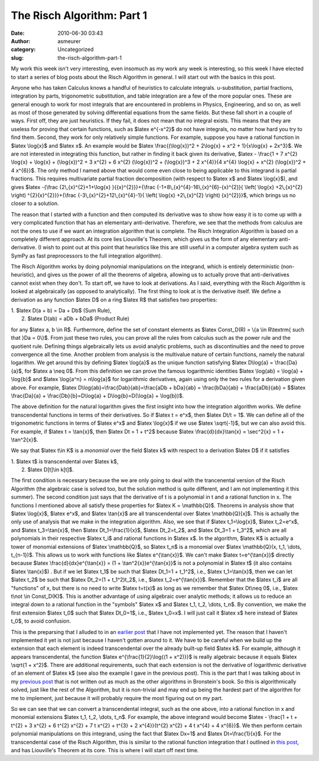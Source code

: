 The Risch Algorithm: Part 1
###########################
:date: 2010-06-30 03:43
:author: asmeurer
:category: Uncategorized
:slug: the-risch-algorithm-part-1

My work this week isn't very interesting, even insomuch as my work any
week is interesting, so this week I have elected to start a series of
blog posts about the Risch Algorithm in general. I will start out with
the basics in this post.

Anyone who has taken Calculus knows a handful of heuristics to calculate
integrals. u-substitution, partial fractions, integration by parts,
trigonometric substitution, and table integration are a few of the more
popular ones. These are general enough to work for most integrals that
are encountered in problems in Physics, Engineering, and so on, as well
as most of those generated by solving differential equations from the
same fields. But these fall short in a couple of ways. First off, they
are just heuristics. If they fail, it does not mean that no integral
exists. This means that they are useless for proving that certain
functions, such as $latex e^{-x^2}$ do not have integrals, no matter how
hard you try to find them. Second, they work for only relatively simple
functions. For example, suppose you have a rational function in $latex
\\log{x}$ and $latex x$. An example would be $latex \\frac{(\\log{x})^2
+ 2\\log{x} + x^2 + 1}{x\\log{x} + 2x^3}$. We are not interested in
integrating this function, but rather in finding it back given its
derivative, $latex - \\frac{1 + 7 x^{2} \\log{x} + \\log{x} +
(\\log{x})^2 + 3 x^{2} + 6 x^{2} (\\log{x})^2 + (\\log{x})^3 + 2
x^{4}}{4 x^{4} \\log{x} + x^{2} (\\log{x})^2 + 4 x^{6}}$. The only
method I named above that would come even close to being applicable to
this integrand is partial fractions. This requires multivariate partial
fraction decomposition (with respect to $latex x$ and $latex \\log{x}$),
and gives $latex -{\\frac {2\\,{x}^{2}+1+\\log{x} }{{x}^{2}}}+{\\frac
{-1+8\\,{x}^{4}-16\\,{x}^{6}-{x}^{2}}{ \\left( \\log{x} +2\\,{x}^{2}
\\right) ^{2}{x}^{2}}}+{\\frac {-3\\,{x}^{2}+12\\,{x}^{4}-1}{ \\left(
\\log{x} +2\\,{x}^{2} \\right) {x}^{2}}}$, which brings us no closer to
a solution.

The reason that I started with a function and then computed its
derivative was to show how easy it is to come up with a very complicated
function that has an elementary anti-derivative. Therefore, we see that
the methods from calculus are not the ones to use if we want an
integration algorithm that is complete. The Risch Integration Algorithm
is based on a completely different approach. At its core lies
Liouville's Theorem, which gives us the form of any elementary
anti-derivative. (I wish to point out at this point that heuristics like
this are still useful in a computer algebra system such as SymPy as fast
preprocessors to the full integration algorithm).

The Risch Algorithm works by doing polynomial manipulations on the
integrand, which is entirely deterministic (non-heuristic), and gives us
the power of all the theorems of algebra, allowing us to actually prove
that anti-derivatives cannot exist when they don't. To start off, we
have to look at derivations. As I said, everything with the Risch
Algorithm is looked at algebraically (as opposed to analytically). The
first thing to look at is the derivative itself. We define a derivation
as any function $latex D$ on a ring $latex R$ that satisfies two
properties:

| 1. $latex D(a + b) = Da + Db$ (Sum Rule),
|  2. $latex D(ab) = aDb + bDa$ (Product Rule)

for any $latex a, b \\in R$. Furthermore, define the set of constant
elements as $latex Const\_D(R) = \\{a \\in R\\textrm{ such that }Da =
0\\}$. From just these two rules, you can prove all the rules from
calculus such as the power rule and the quotient rule. Defining things
algebraically lets us avoid analytic problems, such as discontinuities
and the need to prove convergence all the time. Another problem from
analysis is the multivalue nature of certain functions, namely the
natural logarithm. We get around this by defining $latex \\log{a}$ as
the unique function satisfying $latex D\\log{a} = \\frac{Da}{a}$, for
$latex a \\neq 0$. From this definition we can prove the famous
logarithmic identities $latex \\log{ab} = \\log{a} + \\log{b}$ and
$latex \\log{a^n} = n\\log{a}$ for logarithmic derivatives, again using
only the two rules for a derivation given above. For example, $latex
D\\log{ab}=\\frac{Dab}{ab}=\\frac{aDb + bDa}{ab} = \\frac{bDa}{ab} +
\\frac{aDb}{ab} = $$latex \\frac{Da}{a} + \\frac{Db}{b}=D\\log{a} +
D\\log{b}=D(\\log{a} + \\log{b})$.

The above definition for the natural logarithm gives the first insight
into how the integration algorithm works. We define transcendental
functions in terms of their derivatives. So if $latex t = e^x$, then
$latex Dt/t = 1$. We can define all of the trigonometric functions in
terms of $latex e^x$ and $latex \\log{x}$ if we use $latex \\sqrt{-1}$,
but we can also avoid this. For example, if $latex t = \\tan{x}$, then
$latex Dt = 1 + t^2$ because $latex \\frac{d}{dx}\\tan{x} = \\sec^2{x} =
1 + \\tan^2{x}$.

We say that $latex t\\in K$ is a *monomial* over the field $latex k$
with respect to a derivation $latex D$ if it satisfies

| 1. $latex t$ is transcendental over $latex k$,
|  2. $latex D[t]\\in k[t]$.

The first condition is necessary because the we are only going to deal
with the trancenental version of the Risch Algorithm (the algebraic case
is solved too, but the solution method is quite different, and I am not
implementing it this summer). The second condition just says that the
derivative of t is a polynomial in t and a rational function in x. The
functions I mentioned above all satisfy these properties for $latex K =
\\mathbb{Q}$. Theorems in analysis show that $latex \\log{x}$, $latex
e^x$, and $latex \\tan{x}$ are all transcendental over $latex
\\mathbb{Q}[x]$. This is actually the only use of analysis that we make
in the integration algorithm. Also, we see that if $latex
t\_1=\\log{x}$, $latex t\_2=e^x$, and $latex t\_3=\\tan{x}$, then $latex
Dt\_1=\\frac{1}{x}$, $latex Dt\_2=t\_2$, and $latex Dt\_3=1 + t\_3^2$,
which are all polynomials in their respective $latex t\_i$ and rational
functions in $latex x$. In the algorithm, $latex K$ is actually a tower
of monomial extensions of $latex \\mathbb{Q}$, so $latex t\_n$ is a
monomial over $latex \\mathbb{Q}(x, t\_1, \\dots, t\_{n-1})$. This
allows us to work with functions like $latex e^{\\tan{x}}$. We can't
make $latex t=e^{\\tan{x}}$ directly because $latex
\\frac{d}{dx}e^{\\tan{x}} = (1 + \\tan^2{x})e^{\\tan{x}}$ is not a
polynomial in $latex t$ (it also contains $latex \\tan{x}$) . But if we
let $latex t\_1$ be such that $latex Dt\_1=1 + t\_1^2$, i.e., $latex
t\_1=\\tan{x}$, then we can let $latex t\_2$ be such that $latex
Dt\_2=(1 + t\_1^2)t\_2$, i.e., $latex t\_2=e^{\\tan{x}}$. Remember that
the $latex t\_i$ are all "functions" of x, but there is no need to write
$latex t=t(x)$ as long as we remember that $latex Dt\\neq 0$, i.e.,
$latex t\\not \\in Const\_D(K)$. This is another advantage of using
algebraic over analytic methods; it allows us to reduce an integral down
to a rational function in the "symbols" $latex x$ and $latex t\_1, t\_2,
\\dots, t\_n$. By convention, we make the first extension $latex t\_0$
such that $latex Dt\_0=1$, i.e., $latex t\_0=x$. I will just call it
$latex x$ here instead of $latex t\_0$, to avoid confusion.

This is the preparsing that I alluded to in an `earlier post`_ that I
have not implemented yet. The reason that I haven't implemented it yet
is not just because I haven't gotten around to it. We have to be careful
when we build up the extension that each element is indeed
transcendental over the already built-up field $latex k$. For example,
although it appears transcendental, the function $latex
e^{\\frac{1}{2}\\log{(1 + x^2)}}$ is really algebraic because it equals
$latex \\sqrt{1 + x^2}$. There are additional requirements, such that
each extension is not the derivative of logarithmic derivative of an
element of $latex k$ (see also the example I gave in the previous post).
This is the part that I was talking about in my `previous post`_ that is
not written out as much as the other algorithms in Bronstein's book. So
this is algorithmically solved, just like the rest of the Algorithm, but
it is non-trivial and may end up being the hardest part of the algorithm
for me to implement, just because it will probably require the most
figuring out on my part.

So we can see that we can convert a transcendental integral, such as the
one above, into a rational function in x and monomial extensions $latex
t\_1, t\_2, \\dots, t\_n$. For example, the above integrand would become
$latex - \\frac{1 + t + t^{2} + 3 x^{2} + 6 t^{2} x^{2} + 7 t x^{2} +
t^{3} + 2 x^{4}}{t^{2} x^{2} + 4 t x^{4} + 4 x^{6}}$. We then perform
certain polynomial manipulations on this integrand, using the fact that
$latex Dx=1$ and $latex Dt=\\frac{1}{x}$. For the transcendental case of
the Risch Algorithm, this is similar to the rational function
integration that I outlined in `this post`_, and has Liouville's Theorem
at its core. This is where I will start off next time.

.. _earlier post: http://asmeurersympy.wordpress.com/2010/06/26/quick-update/
.. _previous post: http://asmeurersympy.wordpress.com/2010/06/26/quick-update/
.. _this post: http://asmeurersympy.wordpress.com/2010/06/11/integration-of-rational-functions/
